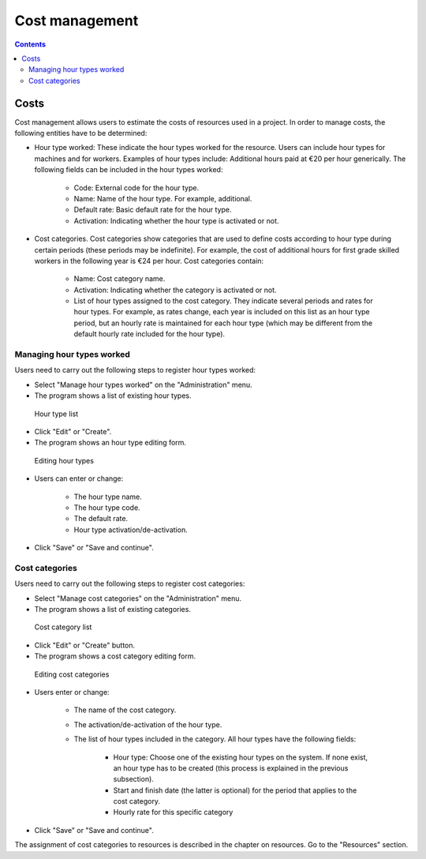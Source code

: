 ﻿Cost management
#################

.. _costes:
.. contents::


Costs
=====

Cost management allows users to estimate the costs of resources used in a project. In order to manage costs, the following entities have to be determined:

* Hour type worked: These indicate the hour types worked for the resource. Users can include hour types for machines and for workers. Examples of hour types include: Additional hours paid at €20 per hour generically. The following fields can be included in the hour types worked:

   * Code: External code for the hour type.
   * Name: Name of the hour type. For example, additional.
   * Default rate: Basic default rate for the hour type.
   * Activation: Indicating whether the hour type is activated or not.

* Cost categories. Cost categories show categories that are used to define costs according to hour type during certain periods (these periods may be indefinite). For example, the cost of additional hours for first grade skilled workers in the following year is €24 per hour. Cost categories contain:

   * Name: Cost category name.
   * Activation: Indicating whether the category is activated or not.
   * List of hour types assigned to the cost category. They indicate several periods and rates for hour types. For example, as rates change, each year is included on this list as an hour type period, but an hourly rate is maintained for each hour type (which may be different from the default hourly rate included for the hour type).


Managing hour types worked
------------------------------------------

Users need to carry out the following steps to register hour types worked:

* Select "Manage hour types worked"  on the "Administration" menu.
* The program shows a list of existing hour types.

.. figure:: images/hour-type-list.png
   :scale: 35

   Hour type list

* Click "Edit" or "Create".
* The program shows an hour type editing form.

.. figure:: images/hour-type-edit.png
   :scale: 50

   Editing hour types

* Users can enter or change:

   * The hour type name.
   * The hour type code.
   * The default rate.
   * Hour type activation/de-activation.

* Click "Save" or "Save and continue".

Cost categories
-------------------

Users need to carry out the following steps to register cost categories:

* Select "Manage cost categories" on the "Administration" menu.
* The program shows a list of existing categories.

.. figure:: images/category-cost-list.png
   :scale: 50

   Cost category list

* Click "Edit" or "Create" button.
* The program shows a cost category editing form.

.. figure:: images/category-cost-edit.png
   :scale: 50

   Editing cost categories

* Users enter or change:

   * The name of the cost category.
   * The activation/de-activation of the hour type.
   * The list of hour types included in the category. All hour types have the following fields:

      * Hour type: Choose one of the existing hour types on the system. If none exist, an hour type has to be created (this process is explained in the previous subsection).
      * Start and finish date (the latter is optional) for the period that applies to the cost category.
      * Hourly rate for this specific category

* Click "Save" or "Save and continue".


The assignment of cost categories to resources is described in the chapter on resources. Go to the "Resources" section.

